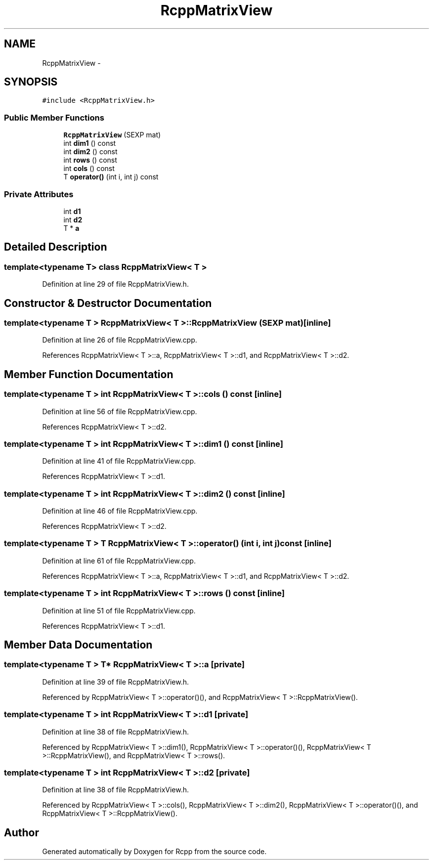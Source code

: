 .TH "RcppMatrixView" 3 "19 Dec 2009" "Rcpp" \" -*- nroff -*-
.ad l
.nh
.SH NAME
RcppMatrixView \- 
.SH SYNOPSIS
.br
.PP
.PP
\fC#include <RcppMatrixView.h>\fP
.SS "Public Member Functions"

.in +1c
.ti -1c
.RI "\fBRcppMatrixView\fP (SEXP mat)"
.br
.ti -1c
.RI "int \fBdim1\fP () const "
.br
.ti -1c
.RI "int \fBdim2\fP () const "
.br
.ti -1c
.RI "int \fBrows\fP () const "
.br
.ti -1c
.RI "int \fBcols\fP () const "
.br
.ti -1c
.RI "T \fBoperator()\fP (int i, int j) const "
.br
.in -1c
.SS "Private Attributes"

.in +1c
.ti -1c
.RI "int \fBd1\fP"
.br
.ti -1c
.RI "int \fBd2\fP"
.br
.ti -1c
.RI "T * \fBa\fP"
.br
.in -1c
.SH "Detailed Description"
.PP 

.SS "template<typename T> class RcppMatrixView< T >"

.PP
Definition at line 29 of file RcppMatrixView.h.
.SH "Constructor & Destructor Documentation"
.PP 
.SS "template<typename T > \fBRcppMatrixView\fP< T >::\fBRcppMatrixView\fP (SEXP mat)\fC [inline]\fP"
.PP
Definition at line 26 of file RcppMatrixView.cpp.
.PP
References RcppMatrixView< T >::a, RcppMatrixView< T >::d1, and RcppMatrixView< T >::d2.
.SH "Member Function Documentation"
.PP 
.SS "template<typename T > int \fBRcppMatrixView\fP< T >::cols () const\fC [inline]\fP"
.PP
Definition at line 56 of file RcppMatrixView.cpp.
.PP
References RcppMatrixView< T >::d2.
.SS "template<typename T > int \fBRcppMatrixView\fP< T >::dim1 () const\fC [inline]\fP"
.PP
Definition at line 41 of file RcppMatrixView.cpp.
.PP
References RcppMatrixView< T >::d1.
.SS "template<typename T > int \fBRcppMatrixView\fP< T >::dim2 () const\fC [inline]\fP"
.PP
Definition at line 46 of file RcppMatrixView.cpp.
.PP
References RcppMatrixView< T >::d2.
.SS "template<typename T > T \fBRcppMatrixView\fP< T >::operator() (int i, int j) const\fC [inline]\fP"
.PP
Definition at line 61 of file RcppMatrixView.cpp.
.PP
References RcppMatrixView< T >::a, RcppMatrixView< T >::d1, and RcppMatrixView< T >::d2.
.SS "template<typename T > int \fBRcppMatrixView\fP< T >::rows () const\fC [inline]\fP"
.PP
Definition at line 51 of file RcppMatrixView.cpp.
.PP
References RcppMatrixView< T >::d1.
.SH "Member Data Documentation"
.PP 
.SS "template<typename T > T* \fBRcppMatrixView\fP< T >::\fBa\fP\fC [private]\fP"
.PP
Definition at line 39 of file RcppMatrixView.h.
.PP
Referenced by RcppMatrixView< T >::operator()(), and RcppMatrixView< T >::RcppMatrixView().
.SS "template<typename T > int \fBRcppMatrixView\fP< T >::\fBd1\fP\fC [private]\fP"
.PP
Definition at line 38 of file RcppMatrixView.h.
.PP
Referenced by RcppMatrixView< T >::dim1(), RcppMatrixView< T >::operator()(), RcppMatrixView< T >::RcppMatrixView(), and RcppMatrixView< T >::rows().
.SS "template<typename T > int \fBRcppMatrixView\fP< T >::\fBd2\fP\fC [private]\fP"
.PP
Definition at line 38 of file RcppMatrixView.h.
.PP
Referenced by RcppMatrixView< T >::cols(), RcppMatrixView< T >::dim2(), RcppMatrixView< T >::operator()(), and RcppMatrixView< T >::RcppMatrixView().

.SH "Author"
.PP 
Generated automatically by Doxygen for Rcpp from the source code.
